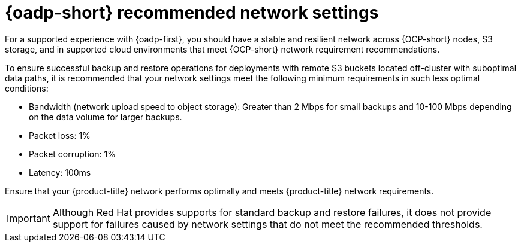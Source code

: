 // Module included in the following assemblies:
//
// * backup_and_restore/application_backup_and_restore/oadp-performance/oadp-performance.adoc
:_mod-docs-content-type: CONCEPT
[id="oadp-recommended-network-settings_{context}"]
= {oadp-short} recommended network settings

:context: oadp-recommended-network-settings

[role="_abstract"]
For a supported experience with {oadp-first}, you should have a stable and resilient network across {OCP-short} nodes, S3 storage, and in supported cloud environments that meet {OCP-short} network requirement recommendations.

To ensure successful backup and restore operations for deployments with remote S3 buckets located off-cluster with suboptimal data paths, it is recommended that your network settings meet the following minimum requirements in such less optimal conditions:

* Bandwidth (network upload speed to object storage): Greater than 2 Mbps for small backups and 10-100 Mbps depending on the data volume for larger backups.
* Packet loss: 1%
* Packet corruption: 1%
* Latency: 100ms

Ensure that your {product-title} network performs optimally and meets {product-title} network requirements.

[IMPORTANT]
====
Although Red Hat provides supports for standard backup and restore failures, it does not provide support for failures caused by network settings that do not meet the recommended thresholds.
====
